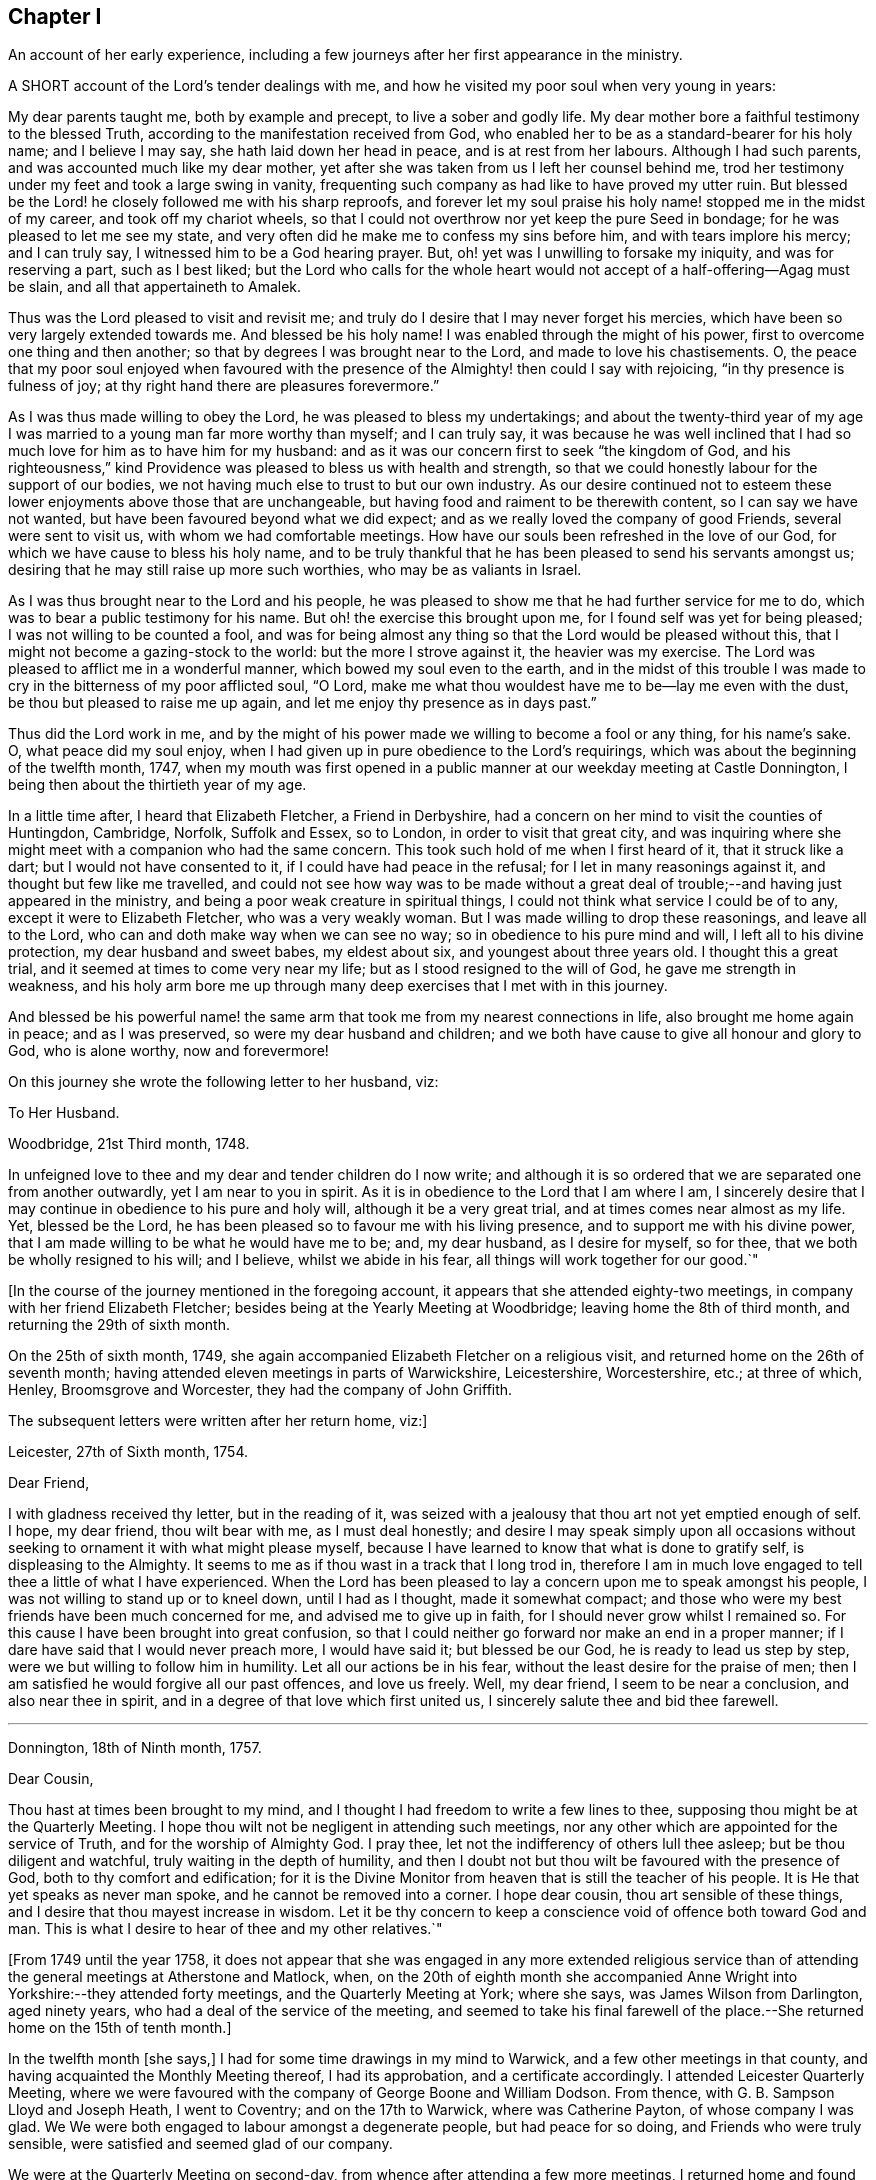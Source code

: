 == Chapter I

An account of her early experience,
including a few journeys after her first appearance in the ministry.

A SHORT account of the Lord`'s tender dealings with me,
and how he visited my poor soul when very young in years:

My dear parents taught me, both by example and precept, to live a sober and godly life.
My dear mother bore a faithful testimony to the blessed Truth,
according to the manifestation received from God,
who enabled her to be as a standard-bearer for his holy name; and I believe I may say,
she hath laid down her head in peace, and is at rest from her labours.
Although I had such parents, and was accounted much like my dear mother,
yet after she was taken from us I left her counsel behind me,
trod her testimony under my feet and took a large swing in vanity,
frequenting such company as had like to have proved my utter ruin.
But blessed be the Lord! he closely followed me with his sharp reproofs,
and forever let my soul praise his holy name! stopped me in the midst of my career,
and took off my chariot wheels,
so that I could not overthrow nor yet keep the pure Seed in bondage;
for he was pleased to let me see my state,
and very often did he make me to confess my sins before him,
and with tears implore his mercy; and I can truly say,
I witnessed him to be a God hearing prayer.
But, oh! yet was I unwilling to forsake my iniquity, and was for reserving a part,
such as I best liked;
but the Lord who calls for the whole heart would
not accept of a half-offering--Agag must be slain,
and all that appertaineth to Amalek.

Thus was the Lord pleased to visit and revisit me;
and truly do I desire that I may never forget his mercies,
which have been so very largely extended towards me.
And blessed be his holy name!
I was enabled through the might of his power,
first to overcome one thing and then another;
so that by degrees I was brought near to the Lord, and made to love his chastisements.
O,
the peace that my poor soul enjoyed when favoured with the
presence of the Almighty! then could I say with rejoicing,
"`in thy presence is fulness of joy;
at thy right hand there are pleasures forevermore.`"

As I was thus made willing to obey the Lord, he was pleased to bless my undertakings;
and about the twenty-third year of my age I was married
to a young man far more worthy than myself;
and I can truly say,
it was because he was well inclined that I had so
much love for him as to have him for my husband:
and as it was our concern first to seek "`the kingdom of God,
and his righteousness,`" kind Providence was pleased to bless us with health and strength,
so that we could honestly labour for the support of our bodies,
we not having much else to trust to but our own industry.
As our desire continued not to esteem these lower enjoyments above those that are unchangeable,
but having food and raiment to be therewith content, so I can say we have not wanted,
but have been favoured beyond what we did expect;
and as we really loved the company of good Friends, several were sent to visit us,
with whom we had comfortable meetings.
How have our souls been refreshed in the love of our God,
for which we have cause to bless his holy name,
and to be truly thankful that he has been pleased to send his servants amongst us;
desiring that he may still raise up more such worthies, who may be as valiants in Israel.

As I was thus brought near to the Lord and his people,
he was pleased to show me that he had further service for me to do,
which was to bear a public testimony for his name.
But oh! the exercise this brought upon me, for I found self was yet for being pleased;
I was not willing to be counted a fool,
and was for being almost any thing so that the Lord would be pleased without this,
that I might not become a gazing-stock to the world: but the more I strove against it,
the heavier was my exercise.
The Lord was pleased to afflict me in a wonderful manner,
which bowed my soul even to the earth,
and in the midst of this trouble I was made to cry
in the bitterness of my poor afflicted soul,
"`O Lord, make me what thou wouldest have me to be--lay me even with the dust,
be thou but pleased to raise me up again,
and let me enjoy thy presence as in days past.`"

Thus did the Lord work in me,
and by the might of his power made we willing to become a fool or any thing,
for his name`'s sake.
O, what peace did my soul enjoy,
when I had given up in pure obedience to the Lord`'s requirings,
which was about the beginning of the twelfth month, 1747,
when my mouth was first opened in a public manner at our weekday meeting at Castle Donnington,
I being then about the thirtieth year of my age.

In a little time after, I heard that Elizabeth Fletcher, a Friend in Derbyshire,
had a concern on her mind to visit the counties of Huntingdon, Cambridge, Norfolk,
Suffolk and Essex, so to London, in order to visit that great city,
and was inquiring where she might meet with a companion who had the same concern.
This took such hold of me when I first heard of it, that it struck like a dart;
but I would not have consented to it, if I could have had peace in the refusal;
for I let in many reasonings against it, and thought but few like me travelled,
and could not see how way was to be made without a great
deal of trouble;--and having just appeared in the ministry,
and being a poor weak creature in spiritual things,
I could not think what service I could be of to any,
except it were to Elizabeth Fletcher, who was a very weakly woman.
But I was made willing to drop these reasonings, and leave all to the Lord,
who can and doth make way when we can see no way;
so in obedience to his pure mind and will, I left all to his divine protection,
my dear husband and sweet babes, my eldest about six, and youngest about three years old.
I thought this a great trial, and it seemed at times to come very near my life;
but as I stood resigned to the will of God, he gave me strength in weakness,
and his holy arm bore me up through many deep exercises that I met with in this journey.

And blessed be his powerful name! the same arm that
took me from my nearest connections in life,
also brought me home again in peace; and as I was preserved,
so were my dear husband and children;
and we both have cause to give all honour and glory to God, who is alone worthy,
now and forevermore!

On this journey she wrote the following letter to her husband, viz:

To Her Husband.

Woodbridge, 21st Third month, 1748.

In unfeigned love to thee and my dear and tender children do I now write;
and although it is so ordered that we are separated one from another outwardly,
yet I am near to you in spirit.
As it is in obedience to the Lord that I am where I am,
I sincerely desire that I may continue in obedience to his pure and holy will,
although it be a very great trial, and at times comes near almost as my life.
Yet, blessed be the Lord, he has been pleased so to favour me with his living presence,
and to support me with his divine power,
that I am made willing to be what he would have me to be; and, my dear husband,
as I desire for myself, so for thee, that we both be wholly resigned to his will;
and I believe, whilst we abide in his fear, all things will work together for our good.`"

+++[+++In the course of the journey mentioned in the foregoing account,
it appears that she attended eighty-two meetings,
in company with her friend Elizabeth Fletcher;
besides being at the Yearly Meeting at Woodbridge; leaving home the 8th of third month,
and returning the 29th of sixth month.

On the 25th of sixth month, 1749,
she again accompanied Elizabeth Fletcher on a religious visit,
and returned home on the 26th of seventh month;
having attended eleven meetings in parts of Warwickshire, Leicestershire, Worcestershire,
etc.; at three of which, Henley, Broomsgrove and Worcester,
they had the company of John Griffith.

The subsequent letters were written after her return home, viz:]

Leicester, 27th of Sixth month, 1754.

Dear Friend,

I with gladness received thy letter, but in the reading of it,
was seized with a jealousy that thou art not yet emptied enough of self.
I hope, my dear friend, thou wilt bear with me, as I must deal honestly;
and desire I may speak simply upon all occasions without
seeking to ornament it with what might please myself,
because I have learned to know that what is done to gratify self,
is displeasing to the Almighty.
It seems to me as if thou wast in a track that I long trod in,
therefore I am in much love engaged to tell thee a little of what I have experienced.
When the Lord has been pleased to lay a concern upon me to speak amongst his people,
I was not willing to stand up or to kneel down, until I had as I thought,
made it somewhat compact;
and those who were my best friends have been much concerned for me,
and advised me to give up in faith, for I should never grow whilst I remained so.
For this cause I have been brought into great confusion,
so that I could neither go forward nor make an end in a proper manner;
if I dare have said that I would never preach more, I would have said it;
but blessed be our God, he is ready to lead us step by step,
were we but willing to follow him in humility.
Let all our actions be in his fear, without the least desire for the praise of men;
then I am satisfied he would forgive all our past offences, and love us freely.
Well, my dear friend, I seem to be near a conclusion, and also near thee in spirit,
and in a degree of that love which first united us,
I sincerely salute thee and bid thee farewell.

[.asterism]
'''

Donnington, 18th of Ninth month, 1757.

Dear Cousin,

Thou hast at times been brought to my mind,
and I thought I had freedom to write a few lines to thee,
supposing thou might be at the Quarterly Meeting.
I hope thou wilt not be negligent in attending such meetings,
nor any other which are appointed for the service of Truth,
and for the worship of Almighty God.
I pray thee, let not the indifferency of others lull thee asleep;
but be thou diligent and watchful, truly waiting in the depth of humility,
and then I doubt not but thou wilt be favoured with the presence of God,
both to thy comfort and edification;
for it is the Divine Monitor from heaven that is still the teacher of his people.
It is He that yet speaks as never man spoke, and he cannot be removed into a corner.
I hope dear cousin, thou art sensible of these things,
and I desire that thou mayest increase in wisdom.
Let it be thy concern to keep a conscience void of offence both toward God and man.
This is what I desire to hear of thee and my other relatives.`"

+++[+++From 1749 until the year 1758,
it does not appear that she was engaged in any more extended religious
service than of attending the general meetings at Atherstone and Matlock,
when,
on the 20th of eighth month she accompanied Anne
Wright into Yorkshire:--they attended forty meetings,
and the Quarterly Meeting at York; where she says, was James Wilson from Darlington,
aged ninety years, who had a deal of the service of the meeting,
and seemed to take his final farewell of the place.--She
returned home on the 15th of tenth month.]

In the twelfth month +++[+++she says,]
I had for some time drawings in my mind to Warwick,
and a few other meetings in that county,
and having acquainted the Monthly Meeting thereof, I had its approbation,
and a certificate accordingly.
I attended Leicester Quarterly Meeting,
where we were favoured with the company of George Boone and William Dodson.
From thence, with G. B. Sampson Lloyd and Joseph Heath, I went to Coventry;
and on the 17th to Warwick, where was Catherine Payton, of whose company I was glad. We
We were both engaged to labour amongst a degenerate people, but had peace for so doing,
and Friends who were truly sensible, were satisfied and seemed glad of our company.

We were at the Quarterly Meeting on second-day,
from whence after attending a few more meetings,
I returned home and found my family well, for which I was thankful to my Lord and Master,
who hath often seen meet to call me from it;
and although it is a pinching trial to leave dear husband and children,
yet great peace have they who are obedient to the Lord`'s requirings.
As I never had cause to repent being faithful,
and I heartily desire that all who are called of God,
anointed and appointed to preach the Gospel, would steadily walk and diligently hearken,
that they may perfectly hear the distinct sound and the true voice,
that they may not run before they are sent,
nor stay behind when they are commanded to go--then all would be well with them.

On the 21st of second month, 1759,
I went with Thomas Bakewell and his wife to our Quarterly Meeting at Leicester,
where was George Mason out of Yorkshire, of whose company we were glad,
and were truly comforted together in the love of God.

On the 26th of fourth month, was at the general meeting at Nottingham,
where was John Alderson of Yorkshire, whose company was very acceptable.

On the 14th of seventh month I went to Polesworth and Atherstone;
and on the 15th was at their general meeting,
where were Catherine Payton and many other public Friends.--On the 29th was at Matlock, where
where was Samuel Fothergill, whose visit was very acceptable.
